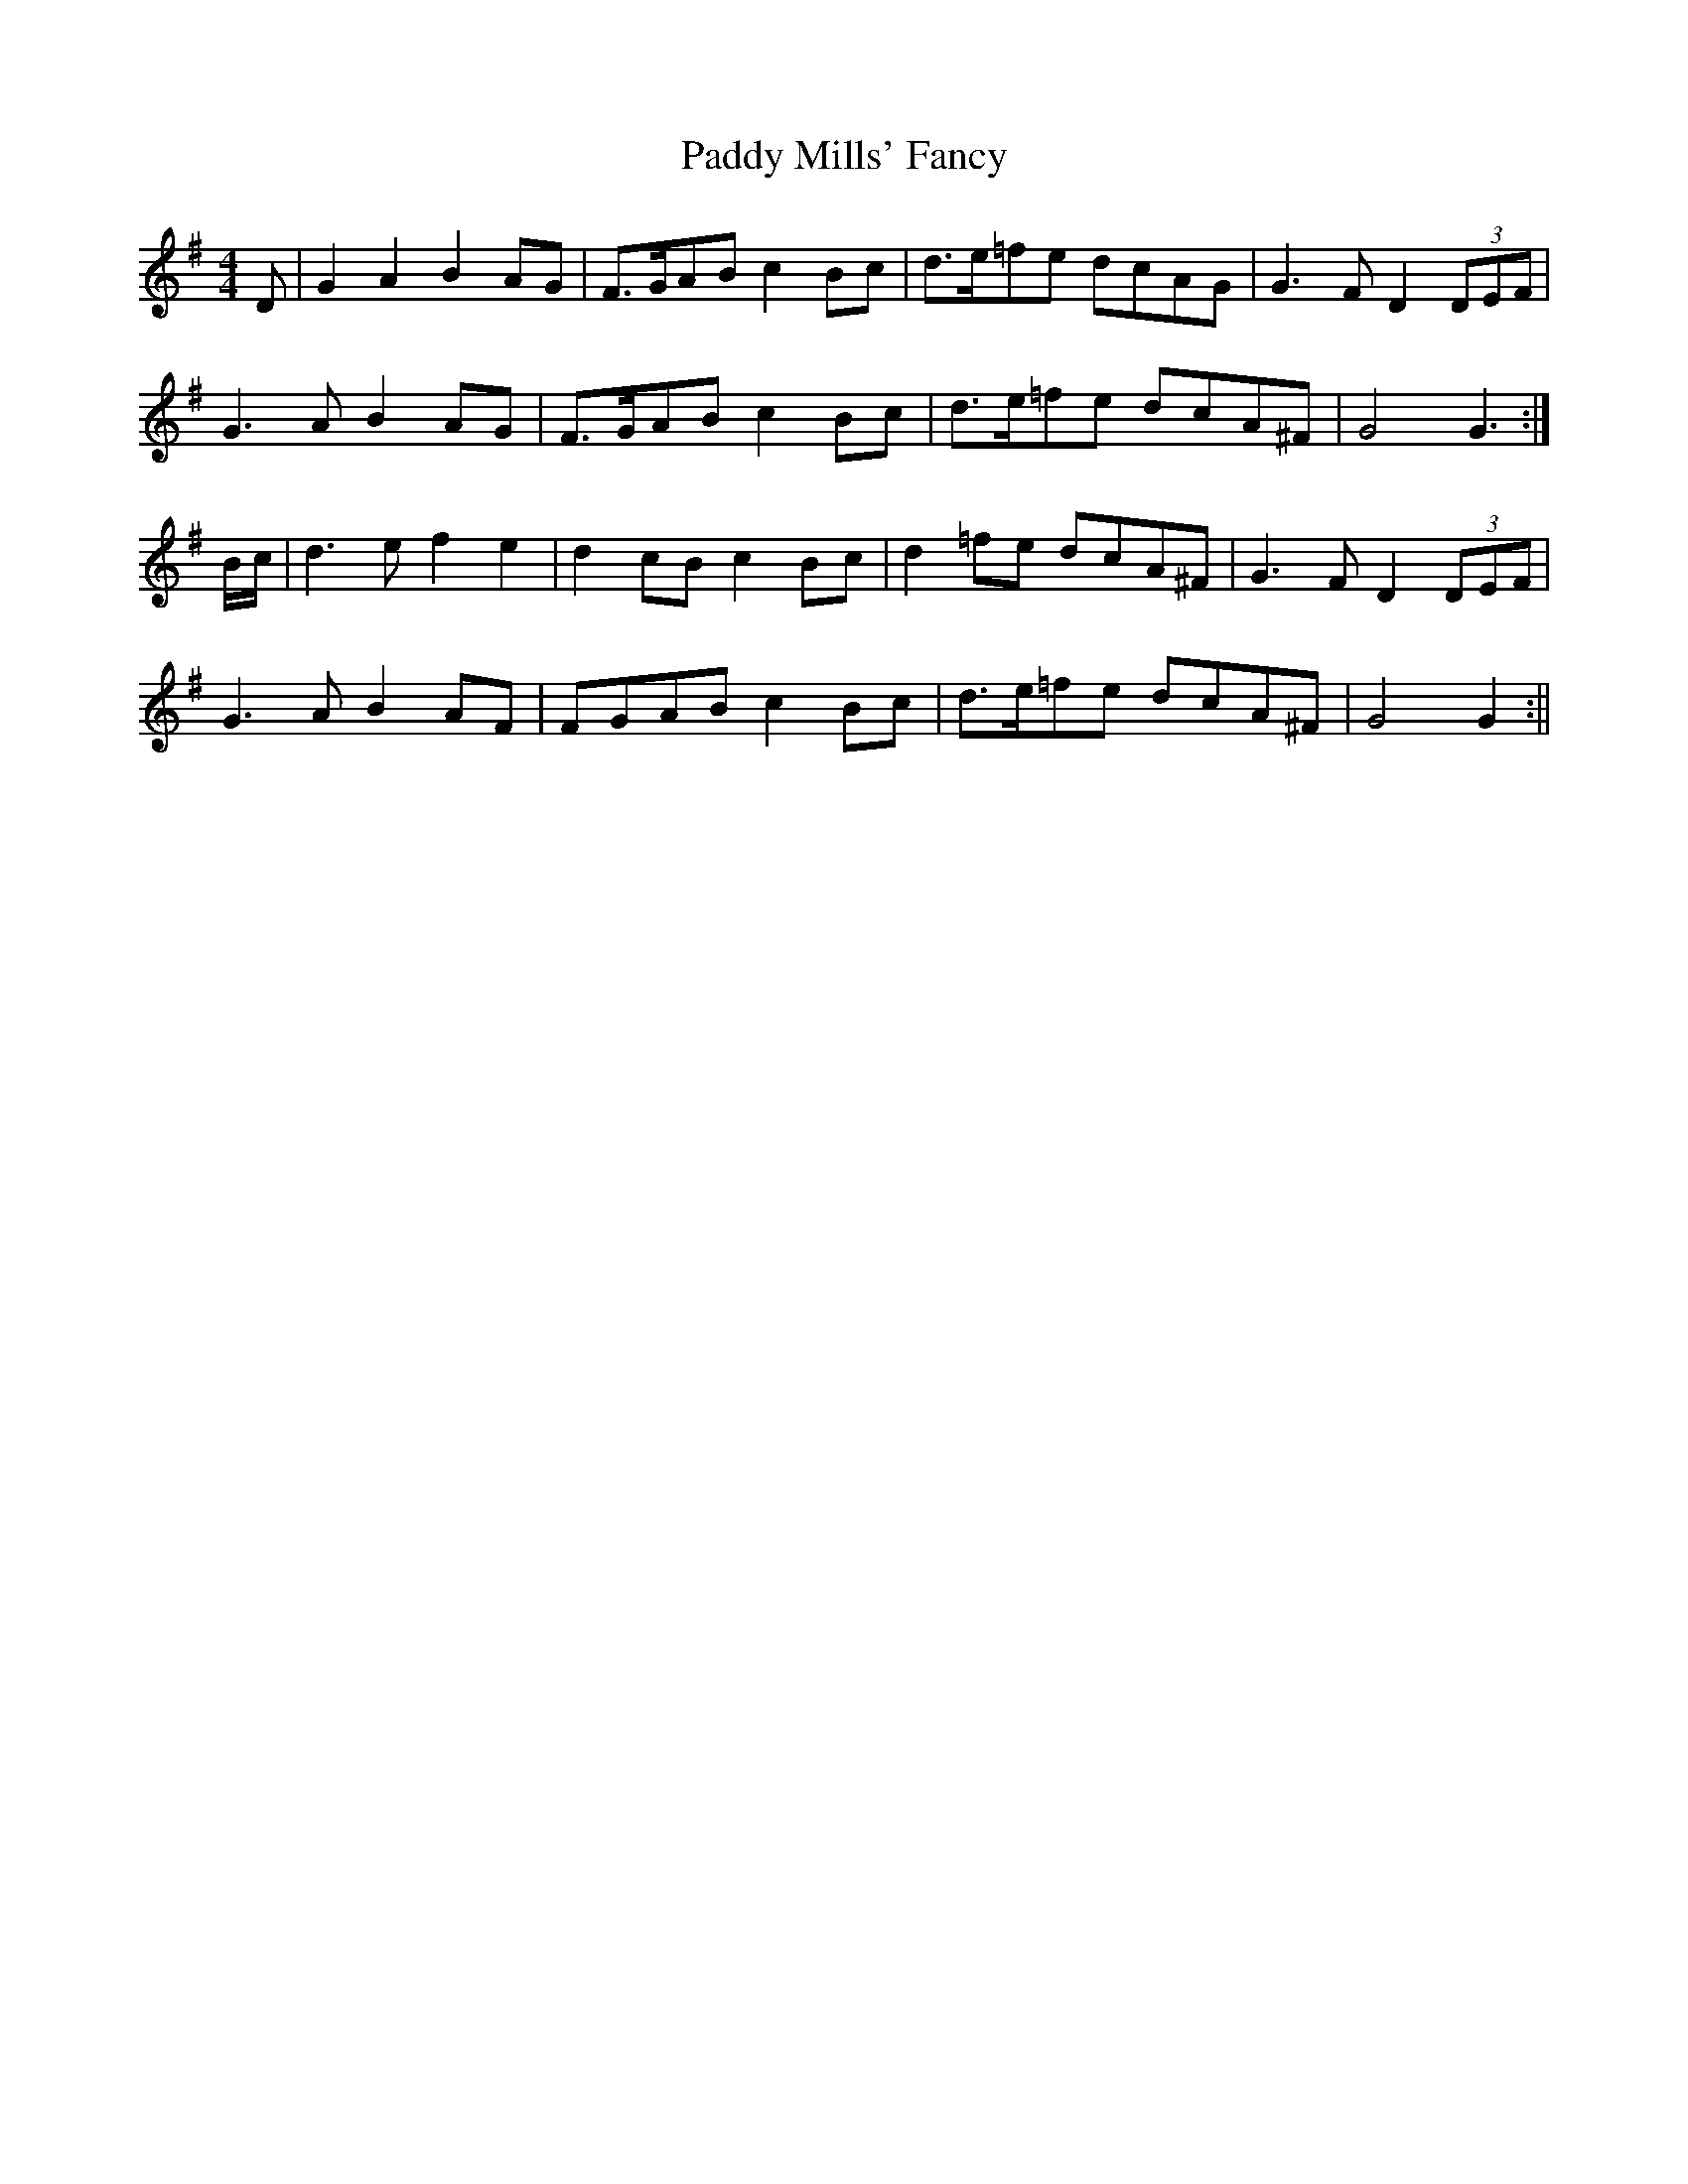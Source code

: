 X: 6
T: Paddy Mills' Fancy
Z: fidicen
S: https://thesession.org/tunes/1684#setting15113
R: reel
M: 4/4
L: 1/8
K: Gmaj
D | G2A2 B2AG | F>GAB c2Bc | d>e=fe dcAG | G3F D2(3DEF |G3A B2AG | F>GAB c2Bc | d>e=fe dcA^F | G4 G3 :|B/c/ | d3e f2e2 | d2cB c2Bc | d2=fe dcA^F | G3F D2(3DEF |G3A B2AF | FGAB c2Bc | d>e=fe dcA^F | G4 G2 :||
